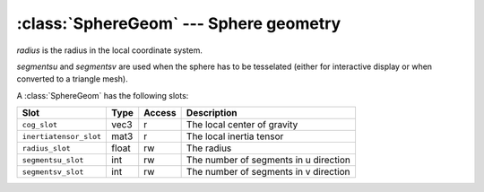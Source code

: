 .. % SphereGeom


:class:`SphereGeom` --- Sphere geometry
=======================================


.. class:: SphereGeom(radius=1.0, segmentsu=16, segmentsv=8)

   *radius* is the radius in the local coordinate system.

   *segmentsu* and *segmentsv* are used when the sphere has to be tesselated
   (either for interactive display or when converted to a triangle mesh).

A :class:`SphereGeom` has the following slots:

+------------------------+-------+--------+---------------------------+
| Slot                   | Type  | Access | Description               |
+========================+=======+========+===========================+
| ``cog_slot``           | vec3  | r      | The local center of       |
|                        |       |        | gravity                   |
+------------------------+-------+--------+---------------------------+
| ``inertiatensor_slot`` | mat3  | r      | The local inertia tensor  |
+------------------------+-------+--------+---------------------------+
| ``radius_slot``        | float | rw     | The radius                |
+------------------------+-------+--------+---------------------------+
| ``segmentsu_slot``     | int   | rw     | The number of segments in |
|                        |       |        | u direction               |
+------------------------+-------+--------+---------------------------+
| ``segmentsv_slot``     | int   | rw     | The number of segments in |
|                        |       |        | v direction               |
+------------------------+-------+--------+---------------------------+

.. % Attributes


.. attribute:: SphereGeom.cog

   Center of gravity with respect to the local coordinate system.


.. attribute:: SphereGeom.inertiatensor

   Inertia tensor with respect to the local coordinate system.


.. attribute:: SphereGeom.radius

   The radius of the sphere.


.. attribute:: SphereGeom.segmentsu

   The number of segments in u direction.


.. attribute:: SphereGeom.segmentsv

   The number of segments in v direction.


